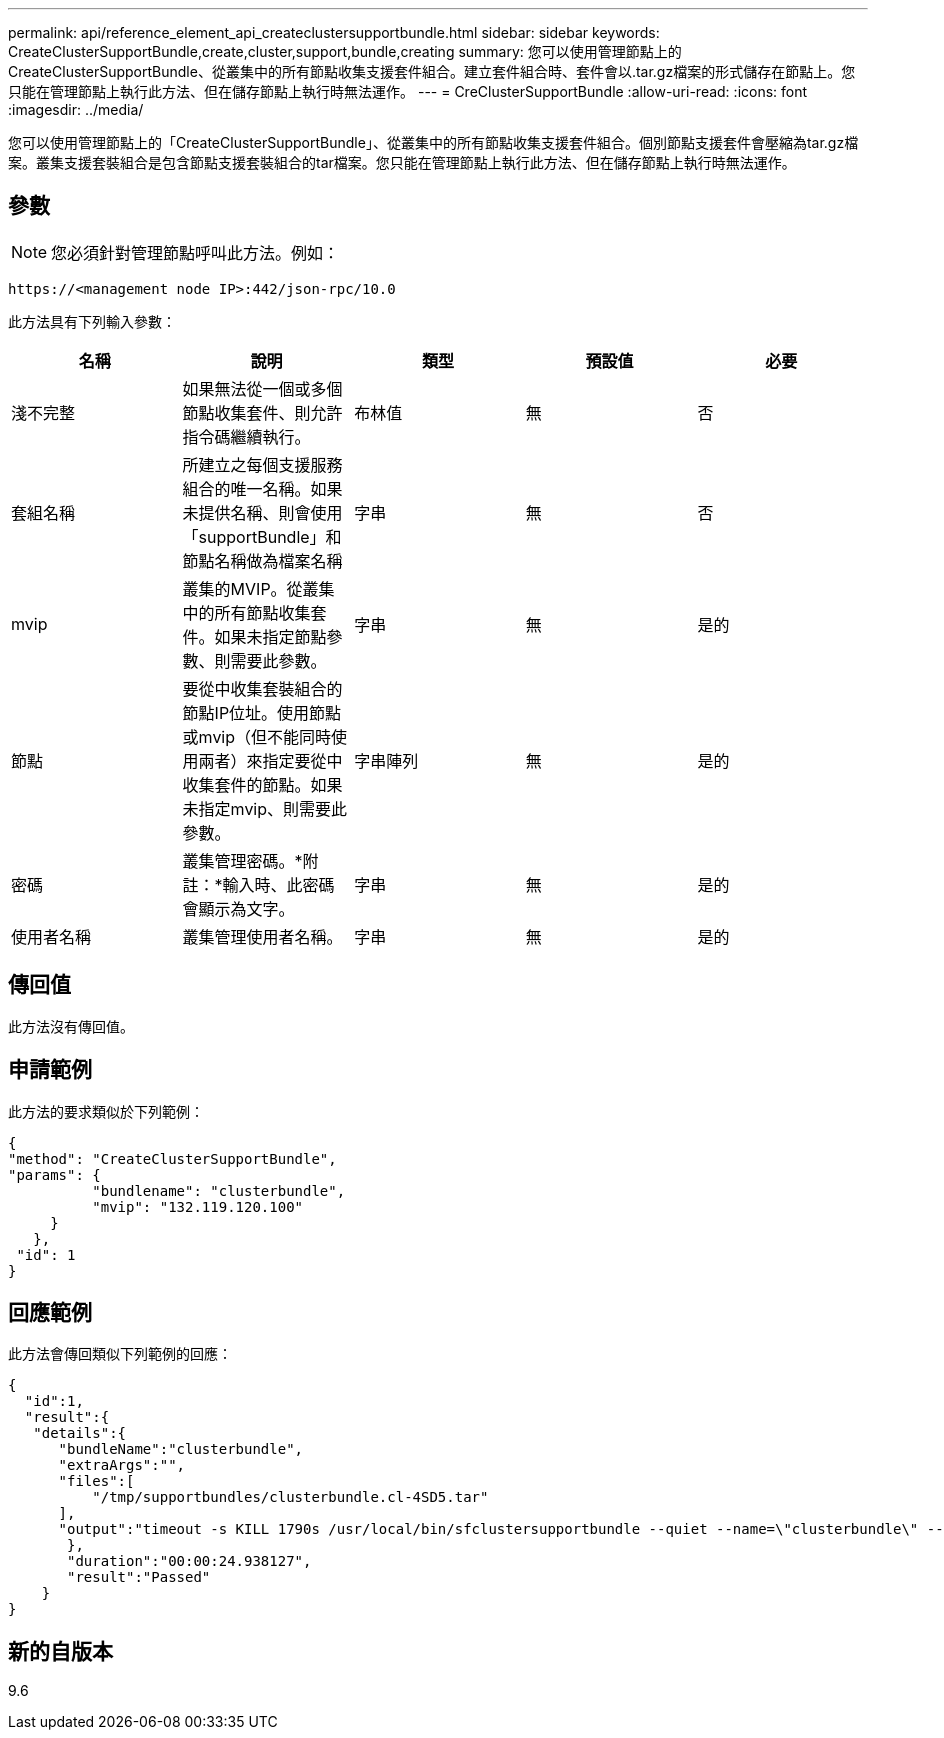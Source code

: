 ---
permalink: api/reference_element_api_createclustersupportbundle.html 
sidebar: sidebar 
keywords: CreateClusterSupportBundle,create,cluster,support,bundle,creating 
summary: 您可以使用管理節點上的CreateClusterSupportBundle、從叢集中的所有節點收集支援套件組合。建立套件組合時、套件會以.tar.gz檔案的形式儲存在節點上。您只能在管理節點上執行此方法、但在儲存節點上執行時無法運作。 
---
= CreClusterSupportBundle
:allow-uri-read: 
:icons: font
:imagesdir: ../media/


[role="lead"]
您可以使用管理節點上的「CreateClusterSupportBundle」、從叢集中的所有節點收集支援套件組合。個別節點支援套件會壓縮為tar.gz檔案。叢集支援套裝組合是包含節點支援套裝組合的tar檔案。您只能在管理節點上執行此方法、但在儲存節點上執行時無法運作。



== 參數


NOTE: 您必須針對管理節點呼叫此方法。例如：

[listing]
----
https://<management node IP>:442/json-rpc/10.0
----
此方法具有下列輸入參數：

|===
| 名稱 | 說明 | 類型 | 預設值 | 必要 


 a| 
淺不完整
 a| 
如果無法從一個或多個節點收集套件、則允許指令碼繼續執行。
 a| 
布林值
 a| 
無
 a| 
否



 a| 
套組名稱
 a| 
所建立之每個支援服務組合的唯一名稱。如果未提供名稱、則會使用「supportBundle」和節點名稱做為檔案名稱
 a| 
字串
 a| 
無
 a| 
否



 a| 
mvip
 a| 
叢集的MVIP。從叢集中的所有節點收集套件。如果未指定節點參數、則需要此參數。
 a| 
字串
 a| 
無
 a| 
是的



 a| 
節點
 a| 
要從中收集套裝組合的節點IP位址。使用節點或mvip（但不能同時使用兩者）來指定要從中收集套件的節點。如果未指定mvip、則需要此參數。
 a| 
字串陣列
 a| 
無
 a| 
是的



 a| 
密碼
 a| 
叢集管理密碼。*附註：*輸入時、此密碼會顯示為文字。
 a| 
字串
 a| 
無
 a| 
是的



 a| 
使用者名稱
 a| 
叢集管理使用者名稱。
 a| 
字串
 a| 
無
 a| 
是的

|===


== 傳回值

此方法沒有傳回值。



== 申請範例

此方法的要求類似於下列範例：

[listing]
----
{
"method": "CreateClusterSupportBundle",
"params": {
          "bundlename": "clusterbundle",
          "mvip": "132.119.120.100"
     }
   },
 "id": 1
}
----


== 回應範例

此方法會傳回類似下列範例的回應：

[listing]
----
{
  "id":1,
  "result":{
   "details":{
      "bundleName":"clusterbundle",
      "extraArgs":"",
      "files":[
          "/tmp/supportbundles/clusterbundle.cl-4SD5.tar"
      ],
      "output":"timeout -s KILL 1790s /usr/local/bin/sfclustersupportbundle --quiet --name=\"clusterbundle\" --target-directory=\"/tmp/solidfire-dtemp.MM7f0m\" --user=\"admin\" --pass=\"admin\" --mvip=132.119.120.100"
       },
       "duration":"00:00:24.938127",
       "result":"Passed"
    }
}
----


== 新的自版本

9.6

